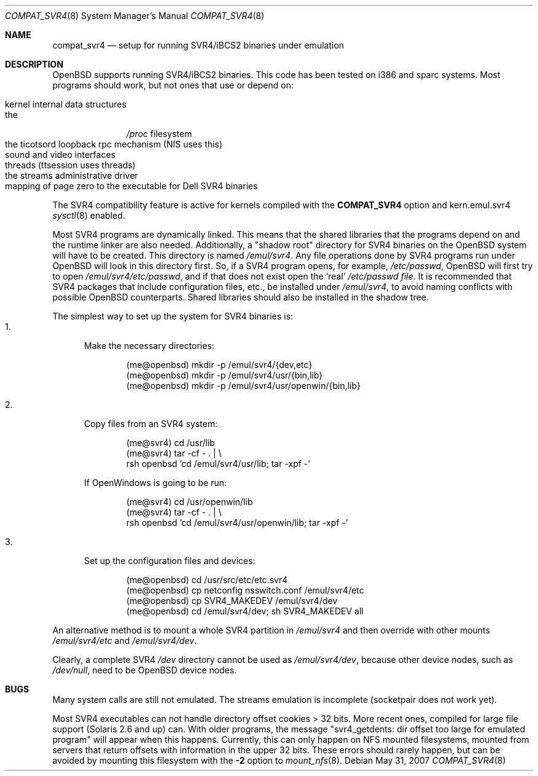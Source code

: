 .\"	$OpenBSD: src/share/man/man8/compat_svr4.8,v 1.17 2009/11/19 02:36:27 guenther Exp $
.\"	$NetBSD: compat_svr4.8,v 1.1 1996/07/06 17:14:50 christos Exp $
.\"
.\" Copyright (c) 1996 Christos Zoulas
.\" All rights reserved.
.\"
.\" Redistribution and use in source and binary forms, with or without
.\" modification, are permitted provided that the following conditions
.\" are met:
.\" 1. Redistributions of source code must retain the above copyright
.\"    notice, this list of conditions and the following disclaimer.
.\" 2. Redistributions in binary form must reproduce the above copyright
.\"    notice, this list of conditions and the following disclaimer in the
.\"    documentation and/or other materials provided with the distribution.
.\" 3. All advertising materials mentioning features or use of this software
.\"    must display the following acknowledgment:
.\"      This product includes software developed for the NetBSD Project
.\"      by Christos Zoulas
.\" 4. The name of the author may not be used to endorse or promote products
.\"    derived from this software without specific prior written permission
.\"
.\" THIS SOFTWARE IS PROVIDED BY THE AUTHOR ``AS IS'' AND ANY EXPRESS OR
.\" IMPLIED WARRANTIES, INCLUDING, BUT NOT LIMITED TO, THE IMPLIED WARRANTIES
.\" OF MERCHANTABILITY AND FITNESS FOR A PARTICULAR PURPOSE ARE DISCLAIMED.
.\" IN NO EVENT SHALL THE AUTHOR BE LIABLE FOR ANY DIRECT, INDIRECT,
.\" INCIDENTAL, SPECIAL, EXEMPLARY, OR CONSEQUENTIAL DAMAGES (INCLUDING, BUT
.\" NOT LIMITED TO, PROCUREMENT OF SUBSTITUTE GOODS OR SERVICES; LOSS OF USE,
.\" DATA, OR PROFITS; OR BUSINESS INTERRUPTION) HOWEVER CAUSED AND ON ANY
.\" THEORY OF LIABILITY, WHETHER IN CONTRACT, STRICT LIABILITY, OR TORT
.\" (INCLUDING NEGLIGENCE OR OTHERWISE) ARISING IN ANY WAY OUT OF THE USE OF
.\" THIS SOFTWARE, EVEN IF ADVISED OF THE POSSIBILITY OF SUCH DAMAGE.
.\"
.\"	Stolen from compat_linux.8,v 1.2 1995/10/16 20:17:59 fvdl
.\"
.Dd $Mdocdate: May 31 2007 $
.Dt COMPAT_SVR4 8
.Os
.Sh NAME
.Nm compat_svr4
.Nd setup for running SVR4/iBCS2 binaries under emulation
.Sh DESCRIPTION
.Ox
supports running SVR4/iBCS2 binaries.
This code has been tested on i386 and sparc systems.
Most programs should work, but not ones that use or depend on:
.Pp
.Bl -tag -width 123 -compact -offset indent
.It kernel internal data structures
.It the
.Pa /proc
filesystem
.It the ticotsord loopback rpc mechanism (NIS uses this)
.It sound and video interfaces
.It threads (ttsession uses threads)
.It the streams administrative driver
.It mapping of page zero to the executable for Dell SVR4 binaries
.El
.Pp
The SVR4 compatibility feature is active
for kernels compiled with the
.Nm COMPAT_SVR4
option and kern.emul.svr4
.Xr sysctl 8
enabled.
.Pp
Most SVR4 programs are dynamically linked.
This means that the shared libraries that the programs depend on
and the runtime linker are also needed.
Additionally, a "shadow root" directory for SVR4 binaries
on the
.Ox
system will have to be created.
This directory is named
.Pa /emul/svr4 .
Any file operations done by SVR4 programs run under
.Ox
will look in this directory first.
So, if a SVR4 program opens, for example,
.Pa /etc/passwd ,
.Ox
will
first try to open
.Pa /emul/svr4/etc/passwd ,
and if that does not exist open the `real'
.Pa /etc/passwd file .
It is recommended that SVR4 packages that include configuration
files, etc., be installed under
.Pa /emul/svr4 ,
to avoid naming conflicts with possible
.Ox
counterparts.
Shared libraries should also be installed in the shadow tree.
.Pp
The simplest way to set up the system for SVR4 binaries is:
.Bl -tag -width 123 -compact
.It 1.
Make the necessary directories:
.Bd -literal -offset indent
(me@openbsd) mkdir -p /emul/svr4/{dev,etc}
(me@openbsd) mkdir -p /emul/svr4/usr/{bin,lib}
(me@openbsd) mkdir -p /emul/svr4/usr/openwin/{bin,lib}
.Ed
.Pp
.It 2.
Copy files from an SVR4 system:
.Bd -literal -offset indent
(me@svr4) cd /usr/lib
(me@svr4) tar -cf -\ . | \e
     rsh openbsd 'cd /emul/svr4/usr/lib; tar -xpf -'
.Ed
.Pp
If OpenWindows is going to be run:
.Bd -literal -offset indent
(me@svr4) cd /usr/openwin/lib
(me@svr4) tar -cf -\ . | \e
     rsh openbsd 'cd /emul/svr4/usr/openwin/lib; tar -xpf -'
.Ed
.Pp
.It 3.
Set up the configuration files and devices:
.Bd -literal -offset indent
(me@openbsd) cd /usr/src/etc/etc.svr4
(me@openbsd) cp netconfig nsswitch.conf /emul/svr4/etc
(me@openbsd) cp SVR4_MAKEDEV /emul/svr4/dev
(me@openbsd) cd /emul/svr4/dev; sh SVR4_MAKEDEV all
.Ed
.El
.Pp
An alternative method is to mount a whole SVR4 partition in
.Pa /emul/svr4
and then override with other mounts
.Pa /emul/svr4/etc
and
.Pa /emul/svr4/dev .
.Pp
Clearly, a complete SVR4
.Pa /dev
directory cannot be used as
.Pa /emul/svr4/dev ,
because other device nodes, such as
.Pa /dev/null ,
need to be
.Ox
device nodes.
.Sh BUGS
Many system calls are still not emulated.
The streams emulation is incomplete (socketpair does not work yet).
.Pp
Most SVR4 executables can not handle directory offset cookies > 32
bits.
More recent ones, compiled for large file support (Solaris 2.6 and up) can.
With older programs, the message
"svr4_getdents: dir offset too large for emulated program"
will appear when this happens.
Currently, this can only happen on NFS mounted filesystems, mounted from
servers that return offsets with information in the upper 32 bits.
These errors should rarely happen, but can be avoided by mounting this
filesystem with the
.Fl 2
option to
.Xr mount_nfs 8 .
